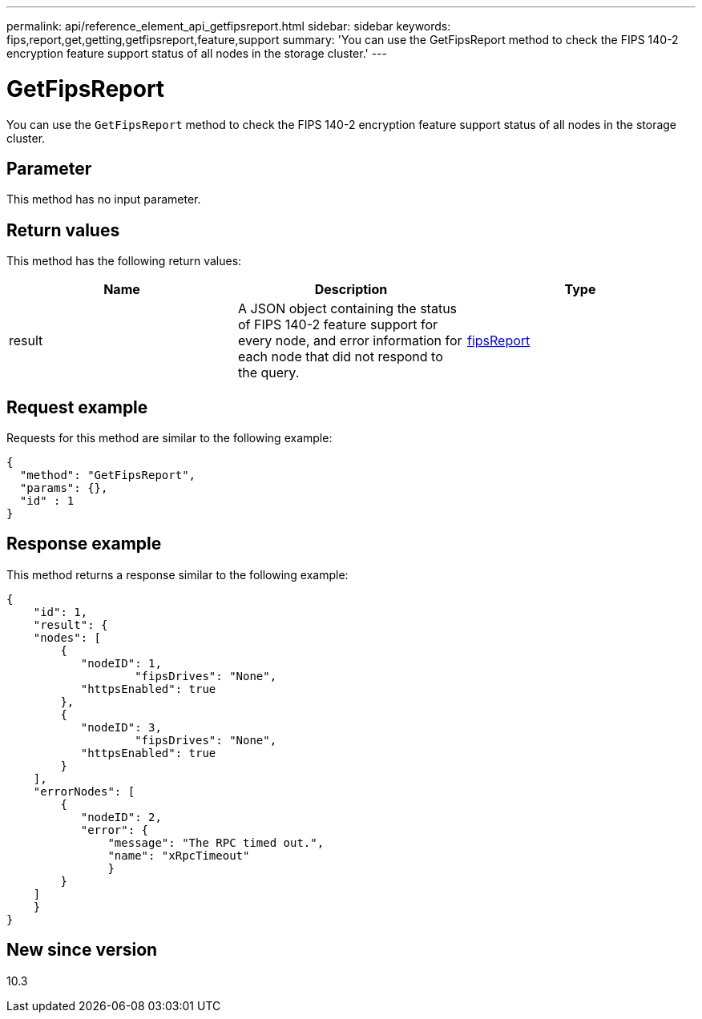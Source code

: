 ---
permalink: api/reference_element_api_getfipsreport.html
sidebar: sidebar
keywords: fips,report,get,getting,getfipsreport,feature,support
summary: 'You can use the GetFipsReport method to check the FIPS 140-2 encryption feature support status of all nodes in the storage cluster.'
---

= GetFipsReport
:icons: font
:imagesdir: ../media/

[.lead]
You can use the `GetFipsReport` method to check the FIPS 140-2 encryption feature support status of all nodes in the storage cluster.

== Parameter

This method has no input parameter.

== Return values

This method has the following return values:

[options="header"]
|===
|Name |Description |Type
a|
result
a|
A JSON object containing the status of FIPS 140-2 feature support for every node, and error information for each node that did not respond to the query.
a|
xref:reference_element_api_fipsreport.adoc[fipsReport]
|===

== Request example

Requests for this method are similar to the following example:

----
{
  "method": "GetFipsReport",
  "params": {},
  "id" : 1
}
----

== Response example

This method returns a response similar to the following example:

----
{
    "id": 1,
    "result": {
    "nodes": [
        {
           "nodeID": 1,
		   "fipsDrives": "None",
           "httpsEnabled": true
        },
        {
           "nodeID": 3,
		   "fipsDrives": "None",
           "httpsEnabled": true
        }
    ],
    "errorNodes": [
        {
           "nodeID": 2,
           "error": {
               "message": "The RPC timed out.",
               "name": "xRpcTimeout"
               }
        }
    ]
    }
}
----

== New since version

10.3
